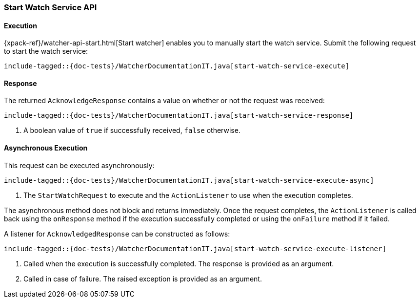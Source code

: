 [[java-rest-high-watcher-start-watch-service]]
=== Start Watch Service API

[[java-rest-high-watcher-start-watch-service-execution]]
==== Execution

{xpack-ref}/watcher-api-start.html[Start watcher] enables you
to manually start the watch service. Submit the following request
to start the watch service:

["source","java",subs="attributes,callouts,macros"]
--------------------------------------------------
include-tagged::{doc-tests}/WatcherDocumentationIT.java[start-watch-service-execute]
--------------------------------------------------

[[java-rest-high-watcher-start-watch-service-response]]
==== Response

The returned `AcknowledgeResponse` contains a value on whether or not the request
was received:

["source","java",subs="attributes,callouts,macros"]
--------------------------------------------------
include-tagged::{doc-tests}/WatcherDocumentationIT.java[start-watch-service-response]
--------------------------------------------------
<1> A boolean value of `true` if successfully received, `false` otherwise.

[[java-rest-high-watcher-start-watch-service-async]]
==== Asynchronous Execution

This request can be executed asynchronously:

["source","java",subs="attributes,callouts,macros"]
--------------------------------------------------
include-tagged::{doc-tests}/WatcherDocumentationIT.java[start-watch-service-execute-async]
--------------------------------------------------
<1> The `StartWatchRequest` to execute and the `ActionListener` to use when
the execution completes.

The asynchronous method does not block and returns immediately. Once the request
completes, the `ActionListener` is called back using the `onResponse` method
if the execution successfully completed or using the `onFailure` method if
it failed.

A listener for `AcknowledgedResponse` can be constructed as follows:

["source","java",subs="attributes,callouts,macros"]
--------------------------------------------------
include-tagged::{doc-tests}/WatcherDocumentationIT.java[start-watch-service-execute-listener]
--------------------------------------------------
<1> Called when the execution is successfully completed. The response is
provided as an argument.
<2> Called in case of failure. The raised exception is provided as an argument.
